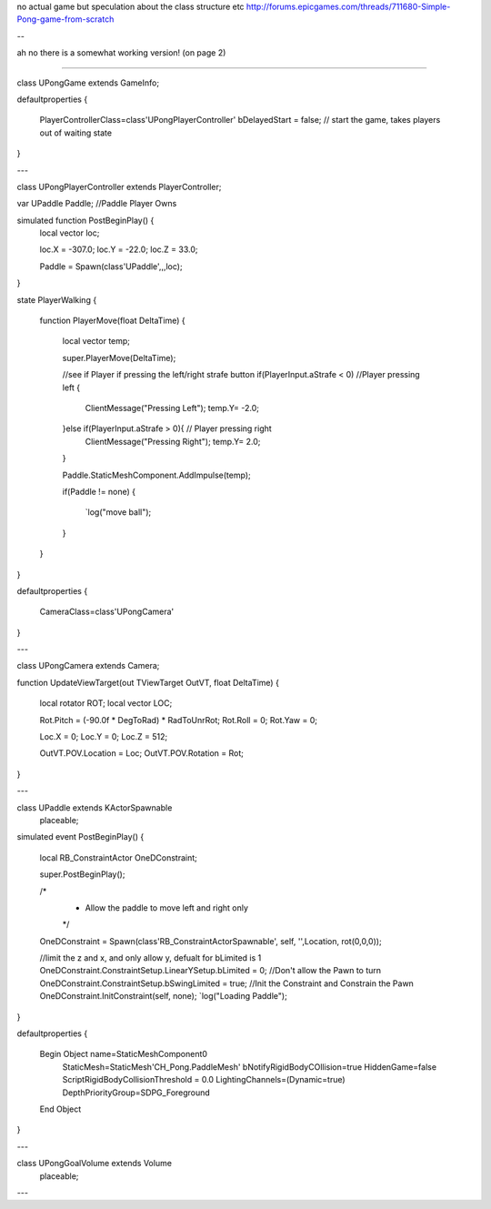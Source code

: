 no actual game but speculation about the class structure etc
http://forums.epicgames.com/threads/711680-Simple-Pong-game-from-scratch

--

ah no there is a somewhat working version! (on page 2)

----

class UPongGame extends GameInfo;

defaultproperties
{
	PlayerControllerClass=class'UPongPlayerController'
	bDelayedStart = false; // start the game, takes players out of waiting state
}

---

class UPongPlayerController extends PlayerController;

var UPaddle Paddle; //Paddle Player Owns


simulated function PostBeginPlay() {
	local vector loc;

	loc.X = -307.0;
	loc.Y = -22.0;
	loc.Z = 33.0;

	Paddle = Spawn(class'UPaddle',,,loc);	
}

state PlayerWalking {

	function PlayerMove(float DeltaTime)
	{
		local vector temp;
		
		super.PlayerMove(DeltaTime);

		//see if Player if pressing the left/right strafe button
		if(PlayerInput.aStrafe < 0) //Player pressing left
		{
			ClientMessage("Pressing Left");
			temp.Y= -2.0;
		}else if(PlayerInput.aStrafe > 0){ // Player pressing right
			ClientMessage("Pressing Right");
			temp.Y= 2.0;
		}

		Paddle.StaticMeshComponent.AddImpulse(temp);

		if(Paddle != none)
		{
			`log("move ball");
		}
	}
}

defaultproperties
{
	CameraClass=class'UPongCamera'
}

---

class UPongCamera extends Camera;

function UpdateViewTarget(out TViewTarget OutVT, float DeltaTime)
{
	local rotator ROT;
	local vector LOC;

	Rot.Pitch = (-90.0f     * DegToRad) * RadToUnrRot;
	Rot.Roll =  0;
	Rot.Yaw =   0;

	Loc.X = 0;
	Loc.Y = 0;
	Loc.Z = 512;

	OutVT.POV.Location = Loc;
	OutVT.POV.Rotation = Rot;
}

---

class UPaddle extends KActorSpawnable
	placeable;

simulated event PostBeginPlay()
{
	local RB_ConstraintActor OneDConstraint;

	super.PostBeginPlay();

	/*
	 * Allow the paddle to move left and right only
	 */
	OneDConstraint = Spawn(class'RB_ConstraintActorSpawnable', self, '',Location, rot(0,0,0));

	//limit the z and x, and only allow y, defualt for bLimited is 1
	OneDConstraint.ConstraintSetup.LinearYSetup.bLimited = 0;
	//Don't allow the Pawn to turn
	OneDConstraint.ConstraintSetup.bSwingLimited = true;
	//Init the Constraint and Constrain the Pawn
	OneDConstraint.InitConstraint(self, none);
	`log("Loading Paddle");
}

defaultproperties
{
	Begin Object name=StaticMeshComponent0
		StaticMesh=StaticMesh'CH_Pong.PaddleMesh'
		bNotifyRigidBodyCOllision=true
		HiddenGame=false
		ScriptRigidBodyCollisionThreshold = 0.0
		LightingChannels=(Dynamic=true)
		DepthPriorityGroup=SDPG_Foreground
	End Object
}

---

class UPongGoalVolume extends Volume
	placeable;

---
